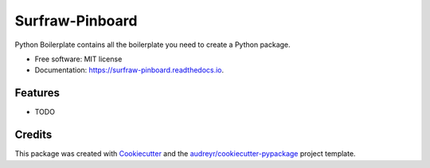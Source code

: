 ===============================
Surfraw-Pinboard
===============================


.. image:: https://img.shields.io/pypi/v/surfraw_pinboard.svg
        :target: https://pypi.python.org/pypi/surfraw_pinboard

.. image:: https://img.shields.io/travis/hypebeast/surfraw_pinboard.svg
        :target: https://travis-ci.org/hypebeast/surfraw_pinboard

.. image:: https://readthedocs.org/projects/surfraw-pinboard/badge/?version=latest
        :target: https://surfraw-pinboard.readthedocs.io/en/latest/?badge=latest
        :alt: Documentation Status

.. image:: https://pyup.io/repos/github/hypebeast/surfraw_pinboard/shield.svg
     :target: https://pyup.io/repos/github/hypebeast/surfraw_pinboard/
     :alt: Updates


Python Boilerplate contains all the boilerplate you need to create a Python package.


* Free software: MIT license
* Documentation: https://surfraw-pinboard.readthedocs.io.


Features
--------

* TODO

Credits
---------

This package was created with Cookiecutter_ and the `audreyr/cookiecutter-pypackage`_ project template.

.. _Cookiecutter: https://github.com/audreyr/cookiecutter
.. _`audreyr/cookiecutter-pypackage`: https://github.com/audreyr/cookiecutter-pypackage


